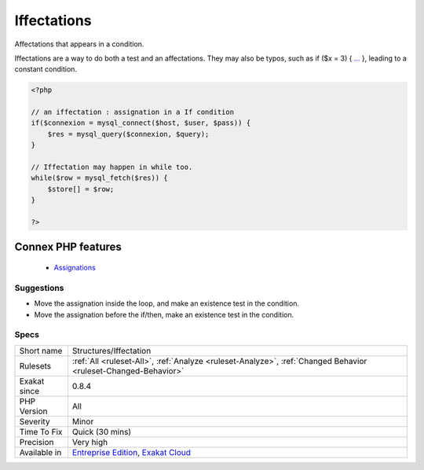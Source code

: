 .. _structures-iffectation:


.. _iffectations:

Iffectations
++++++++++++

.. meta::
	:description:
		Iffectations: Affectations that appears in a condition.
	:twitter:card: summary_large_image
	:twitter:site: @exakat
	:twitter:title: Iffectations
	:twitter:description: Iffectations: Affectations that appears in a condition
	:twitter:creator: @exakat
	:twitter:image:src: https://www.exakat.io/wp-content/uploads/2020/06/logo-exakat.png
	:og:image: https://www.exakat.io/wp-content/uploads/2020/06/logo-exakat.png
	:og:title: Iffectations
	:og:type: article
	:og:description: Affectations that appears in a condition
	:og:url: https://exakat.readthedocs.io/en/latest/Reference/Rules/Iffectations.html
	:og:locale: en

.. raw:: html


	<script type="application/ld+json">{"@context":"https:\/\/schema.org","@graph":[{"@type":"WebPage","@id":"https:\/\/php-tips.readthedocs.io\/en\/latest\/Reference\/Rules\/Structures\/Iffectation.html","url":"https:\/\/php-tips.readthedocs.io\/en\/latest\/Reference\/Rules\/Structures\/Iffectation.html","name":"Iffectations","isPartOf":{"@id":"https:\/\/www.exakat.io\/"},"datePublished":"Fri, 10 Jan 2025 09:46:18 +0000","dateModified":"Fri, 10 Jan 2025 09:46:18 +0000","description":"Affectations that appears in a condition","inLanguage":"en-US","potentialAction":[{"@type":"ReadAction","target":["https:\/\/exakat.readthedocs.io\/en\/latest\/Iffectations.html"]}]},{"@type":"WebSite","@id":"https:\/\/www.exakat.io\/","url":"https:\/\/www.exakat.io\/","name":"Exakat","description":"Smart PHP static analysis","inLanguage":"en-US"}]}</script>

Affectations that appears in a condition. 

Iffectations are a way to do both a test and an affectations. 
They may also be typos, such as if ($x = 3) { `... <https://www.php.net/manual/en/functions.arguments.php#functions.variable-arg-list>`_ }, leading to a constant condition.

.. code-block:: php
   
   <?php
   
   // an iffectation : assignation in a If condition
   if($connexion = mysql_connect($host, $user, $pass)) {
       $res = mysql_query($connexion, $query);
   }
   
   // Iffectation may happen in while too.
   while($row = mysql_fetch($res)) {
       $store[] = $row;
   }
   
   ?>
Connex PHP features
-------------------

  + `Assignations <https://php-dictionary.readthedocs.io/en/latest/dictionary/assignation.ini.html>`_


Suggestions
___________

* Move the assignation inside the loop, and make an existence test in the condition.
* Move the assignation before the if/then, make an existence test in the condition.




Specs
_____

+--------------+-------------------------------------------------------------------------------------------------------------------------+
| Short name   | Structures/Iffectation                                                                                                  |
+--------------+-------------------------------------------------------------------------------------------------------------------------+
| Rulesets     | :ref:`All <ruleset-All>`, :ref:`Analyze <ruleset-Analyze>`, :ref:`Changed Behavior <ruleset-Changed-Behavior>`          |
+--------------+-------------------------------------------------------------------------------------------------------------------------+
| Exakat since | 0.8.4                                                                                                                   |
+--------------+-------------------------------------------------------------------------------------------------------------------------+
| PHP Version  | All                                                                                                                     |
+--------------+-------------------------------------------------------------------------------------------------------------------------+
| Severity     | Minor                                                                                                                   |
+--------------+-------------------------------------------------------------------------------------------------------------------------+
| Time To Fix  | Quick (30 mins)                                                                                                         |
+--------------+-------------------------------------------------------------------------------------------------------------------------+
| Precision    | Very high                                                                                                               |
+--------------+-------------------------------------------------------------------------------------------------------------------------+
| Available in | `Entreprise Edition <https://www.exakat.io/entreprise-edition>`_, `Exakat Cloud <https://www.exakat.io/exakat-cloud/>`_ |
+--------------+-------------------------------------------------------------------------------------------------------------------------+


